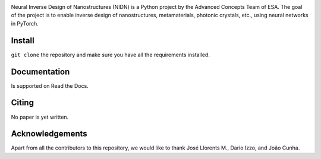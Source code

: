 .. NIDN Readme file

.. image:: NIDN_logo.jpg
    :width: 537px
    :align: center
    :height: 192px
    :alt: NIDN_logo


Neural Inverse Design of Nanostructures (NIDN) is a Python project by the Advanced Concepts Team of ESA.
The goal of the project is to enable inverse design of nanostructures, metamaterials, 
photonic crystals, etc., using neural networks in PyTorch. 

Install
-------

``git clone`` the repository and make sure you have all the requirements installed.


Documentation 
-------------

Is supported on Read the Docs.


Citing
------

No paper is yet written.


Acknowledgements
----------------

Apart from all the contributors to this repository, we would like to thank 
José Llorents M., Dario Izzo, and João Cunha.